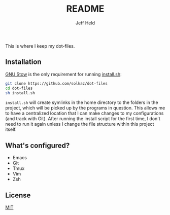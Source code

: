 #+AUTHOR: Jeff Held
#+TITLE: README

This is where I keep my dot-files.

** Installation

[[https://www.gnu.org/software/stow/][GNU Stow]] is the only requirement for running [[./install.sh][install.sh]]:

#+begin_src sh
git clone https://github.com/solkaz/dot-files
cd dot-files
sh install.sh
#+end_src

=install.sh= will create symlinks in the home directory to the folders
in the project, which will be picked up by the programs in
question. This allows me to have a centralized location that I can
make changes to my configurations (and track with Git). After running
the install script for the first time, I don't need to run it again
unless I change the file structure within this project itself.

** What's configured?

- Emacs
- Git
- Tmux
- Vim
- Zsh

** License

[[./LICENSE][MIT]]

